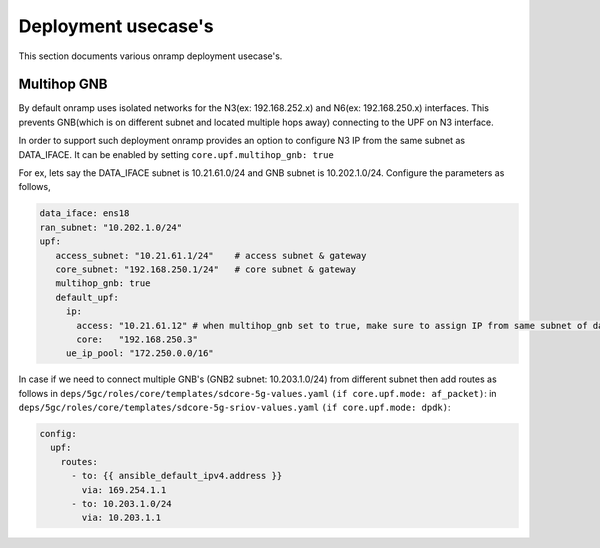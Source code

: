 Deployment usecase's
-----------------------

This section documents various onramp deployment usecase's.

Multihop GNB
~~~~~~~~~~~~~~~~~~~~~~

By default onramp uses isolated networks for the N3(ex: 192.168.252.x) and
N6(ex: 192.168.250.x) interfaces. This prevents GNB(which is on different
subnet and located multiple hops away) connecting to the UPF on N3 interface.

In order to support such deployment onramp provides an option to configure
N3 IP from the same subnet as DATA_IFACE. It can be enabled by setting
``core.upf.multihop_gnb: true``

For ex, lets say the DATA_IFACE subnet is 10.21.61.0/24 and GNB subnet
is 10.202.1.0/24. Configure the parameters as follows,

.. code-block::

   data_iface: ens18
   ran_subnet: "10.202.1.0/24"
   upf:
      access_subnet: "10.21.61.1/24"	# access subnet & gateway
      core_subnet: "192.168.250.1/24"	# core subnet & gateway
      multihop_gnb: true
      default_upf:
        ip:
          access: "10.21.61.12" # when multihop_gnb set to true, make sure to assign IP from same subnet of data_iface
          core:   "192.168.250.3"
        ue_ip_pool: "172.250.0.0/16"

In case if we need to connect multiple GNB's (GNB2 subnet: 10.203.1.0/24)
from different subnet then add routes as follows
in ``deps/5gc/roles/core/templates/sdcore-5g-values.yaml`` ``(if core.upf.mode: af_packet)``:
in ``deps/5gc/roles/core/templates/sdcore-5g-sriov-values.yaml`` ``(if core.upf.mode: dpdk)``:

.. code-block::

   config:
     upf:
       routes:
         - to: {{ ansible_default_ipv4.address }}
           via: 169.254.1.1
         - to: 10.203.1.0/24
           via: 10.203.1.1

